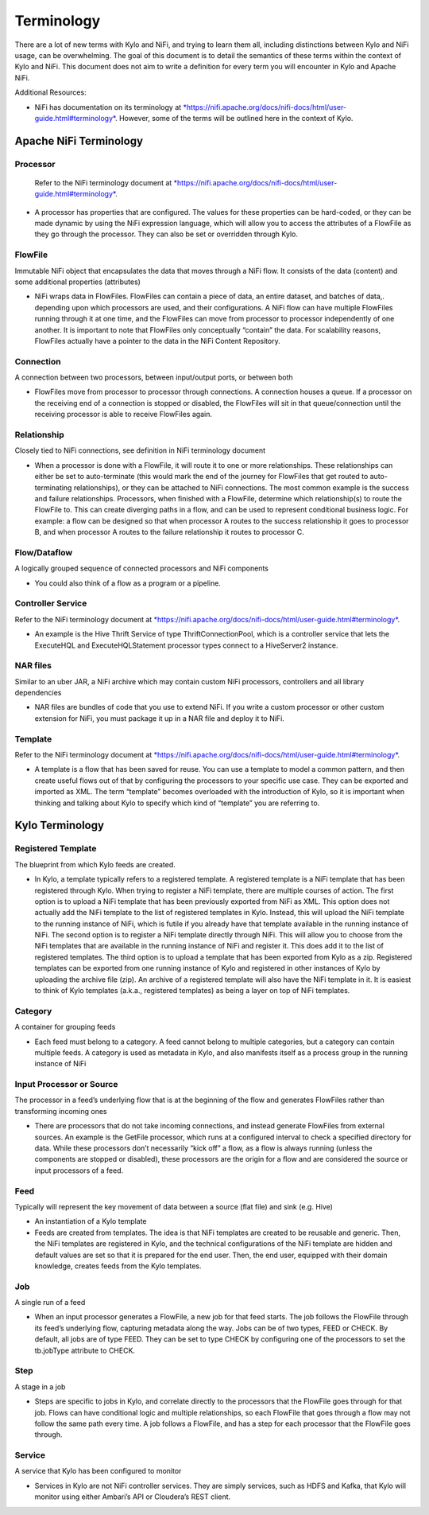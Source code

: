 
================
Terminology
================

There are a lot of new terms with Kylo and NiFi, and trying to learn
them all, including distinctions between Kylo and NiFi usage, can be
overwhelming. The goal of this document is to detail the semantics of
these terms within the context of Kylo and NiFi. This document does not
aim to write a definition for every term you will encounter in Kylo and
Apache NiFi.

Additional Resources:

-  NiFi has documentation on its terminology
   at `*https://nifi.apache.org/docs/nifi-docs/html/user-guide.html#terminology* <https://nifi.apache.org/docs/nifi-docs/html/user-guide.html#terminology>`__.
   However, some of the terms will be outlined here in the context of Kylo.

Apache NiFi Terminology
-----------------------

Processor
~~~~~~~~~

    Refer to the NiFi terminology document at `*https://nifi.apache.org/docs/nifi-docs/html/user-guide.html#terminology* <https://nifi.apache.org/docs/nifi-docs/html/user-guide.html#terminology>`__.

-  A processor has properties that are configured. The values for these
   properties can be hard-coded, or they can be made dynamic by using
   the NiFi expression language, which will allow you to access the
   attributes of a FlowFile as they go through the processor. They can
   also be set or overridden through Kylo.

FlowFile
~~~~~~~~

Immutable NiFi object that encapsulates the data that moves through a
NiFi flow. It consists of the data (content) and some additional
properties (attributes)

-  NiFi wraps data in FlowFiles. FlowFiles can contain a piece of data,
   an entire dataset, and batches of data,. depending upon which
   processors are used, and their configurations. A NiFi flow can have
   multiple FlowFiles running through it at one time, and the FlowFiles
   can move from processor to processor independently of one another. It
   is important to note that FlowFiles only conceptually “contain” the
   data. For scalability reasons, FlowFiles actually have a pointer to
   the data in the NiFi Content Repository.

Connection
~~~~~~~~~~

A connection between two processors, between input/output ports, or
between both

-  FlowFiles move from processor to processor through connections. A
   connection houses a queue. If a processor on the receiving end of a
   connection is stopped or disabled, the FlowFiles will sit in that
   queue/connection until the receiving processor is able to receive
   FlowFiles again.

Relationship
~~~~~~~~~~~~

Closely tied to NiFi connections, see definition in NiFi terminology
document

-  When a processor is done with a FlowFile, it will route it to one or
   more relationships. These relationships can either be set to
   auto-terminate (this would mark the end of the journey for FlowFiles
   that get routed to auto-terminating relationships), or they can be
   attached to NiFi connections. The most common example is the success
   and failure relationships. Processors, when finished with a FlowFile,
   determine which relationship(s) to route the FlowFile to. This can
   create diverging paths in a flow, and can be used to represent
   conditional business logic. For example: a flow can be designed so
   that when processor A routes to the success relationship it goes to
   processor B, and when processor A routes to the failure relationship
   it routes to processor C.

Flow/Dataflow
~~~~~~~~~~~~~

A logically grouped sequence of connected processors and NiFi components

-  You could also think of a flow as a program or a pipeline.

Controller Service
~~~~~~~~~~~~~~~~~~

Refer to the NiFi terminology document at `*https://nifi.apache.org/docs/nifi-docs/html/user-guide.html#terminology* <https://nifi.apache.org/docs/nifi-docs/html/user-guide.html#terminology>`__.

-  An example is the Hive Thrift Service of type ThriftConnectionPool,
   which is a controller service that lets the ExecuteHQL and
   ExecuteHQLStatement processor types connect to a HiveServer2
   instance.

NAR files
~~~~~~~~~

Similar to an uber JAR, a NiFi archive which may contain custom NiFi
processors, controllers and all library dependencies

-  NAR files are bundles of code that you use to extend NiFi. If you
   write a custom processor or other custom extension for NiFi, you must
   package it up in a NAR file and deploy it to NiFi.

Template
~~~~~~~~

Refer to the NiFi terminology document at `*https://nifi.apache.org/docs/nifi-docs/html/user-guide.html#terminology* <https://nifi.apache.org/docs/nifi-docs/html/user-guide.html#terminology>`__.

-  A template is a flow that has been saved for reuse. You can use a
   template to model a common pattern, and then create useful flows out
   of that by configuring the processors to your specific use case. They
   can be exported and imported as XML. The term “template” becomes
   overloaded with the introduction of Kylo, so it is important when
   thinking and talking about Kylo to specify which kind of “template”
   you are referring to.

 

Kylo Terminology
----------------

Registered Template 
~~~~~~~~~~~~~~~~~~~

The blueprint from which Kylo feeds are created.

-  In Kylo, a template typically refers to a registered template. A
   registered template is a NiFi template that has been registered
   through Kylo. When trying to register a NiFi template, there are
   multiple courses of action. The first option is to upload a NiFi
   template that has been previously exported from NiFi as XML. This
   option does not actually add the NiFi template to the list of
   registered templates in Kylo. Instead, this will upload the NiFi
   template to the running instance of NiFi, which is futile if you
   already have that template available in the running instance of NiFi.
   The second option is to register a NiFi template directly through
   NiFi. This will allow you to choose from the NiFi templates that are
   available in the running instance of NiFi and register it. This does
   add it to the list of registered templates. The third option is to
   upload a template that has been exported from Kylo as a zip.
   Registered templates can be exported from one running instance of
   Kylo and registered in other instances of Kylo by uploading the
   archive file (zip). An archive of a registered template will also
   have the NiFi template in it. It is easiest to think of Kylo
   templates (a.k.a., registered templates) as being a layer on top of
   NiFi templates.

Category
~~~~~~~~

A container for grouping feeds

-  Each feed must belong to a category. A feed cannot belong to multiple
   categories, but a category can contain multiple feeds. A category is
   used as metadata in Kylo, and also manifests itself as a process
   group in the running instance of NiFi

Input Processor or Source
~~~~~~~~~~~~~~~~~~~~~~~~~

The processor in a feed’s underlying flow that is at the beginning of
the flow and generates FlowFiles rather than transforming incoming ones

-  There are processors that do not take incoming connections, and
   instead generate FlowFiles from external sources. An example is the
   GetFile processor, which runs at a configured interval to check a
   specified directory for data. While these processors don’t
   necessarily “kick off” a flow, as a flow is always running (unless
   the components are stopped or disabled), these processors are the
   origin for a flow and are considered the source or input processors
   of a feed.

Feed 
~~~~~

Typically will represent the key movement of data between a source (flat
file) and sink (e.g. Hive)

-  An instantiation of a Kylo template

-  Feeds are created from templates. The idea is that NiFi templates are
   created to be reusable and generic. Then, the NiFi templates are
   registered in Kylo, and the technical configurations of the NiFi
   template are hidden and default values are set so that it is prepared
   for the end user. Then, the end user, equipped with their domain
   knowledge, creates feeds from the Kylo templates.

Job 
~~~

A single run of a feed

-  When an input processor generates a FlowFile, a new job for that feed
   starts. The job follows the FlowFile through its feed’s underlying
   flow, capturing metadata along the way. Jobs can be of two types,
   FEED or CHECK. By default, all jobs are of type FEED. They can be set
   to type CHECK by configuring one of the processors to set the
   tb.jobType attribute to CHECK.

Step
~~~~

A stage in a job

-  Steps are specific to jobs in Kylo, and correlate directly to the
   processors that the FlowFile goes through for that job. Flows can
   have conditional logic and multiple relationships, so each FlowFile
   that goes through a flow may not follow the same path every time. A
   job follows a FlowFile, and has a step for each processor that the
   FlowFile goes through.

Service 
~~~~~~~~

A service that Kylo has been configured to monitor

-  Services in Kylo are not NiFi controller services. They are simply
   services, such as HDFS and Kafka, that Kylo will monitor using either
   Ambari’s API or Cloudera’s REST client.
